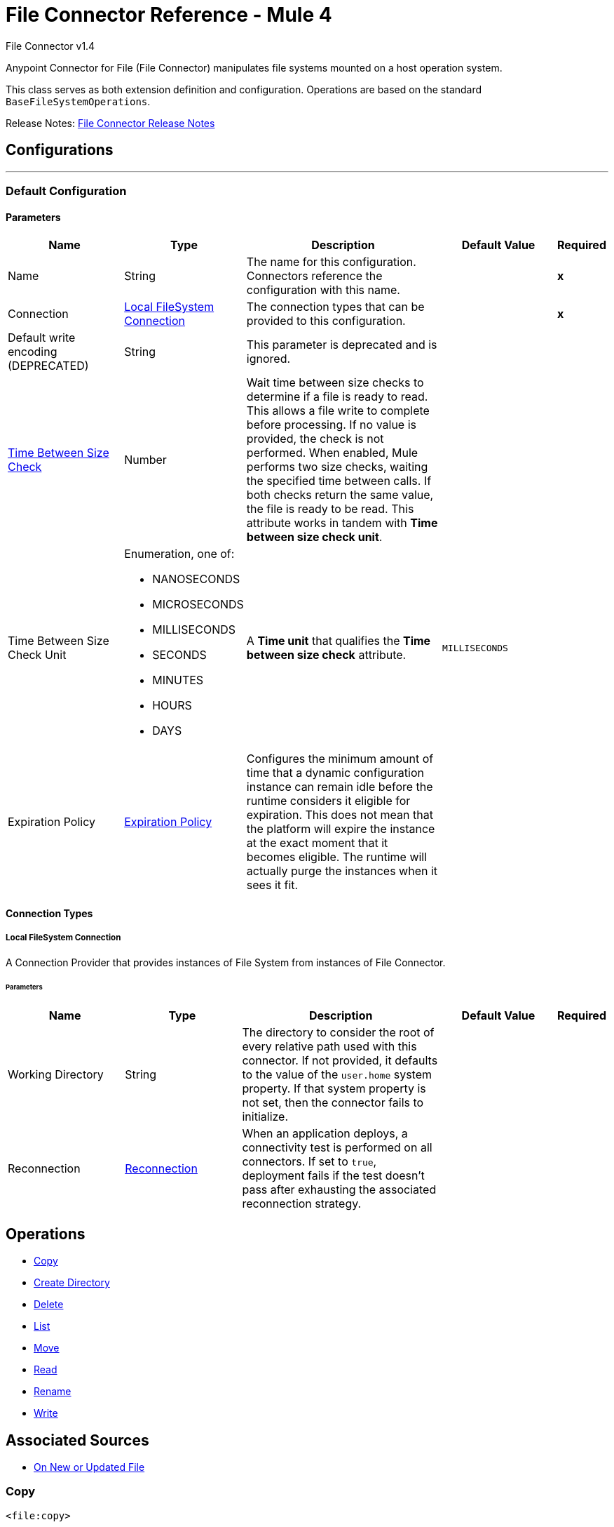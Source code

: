 = File Connector Reference - Mule 4
:page-aliases: connectors::file/file-documentation.adoc

File Connector v1.4

Anypoint Connector for File (File Connector) manipulates file systems mounted on a host operation system.

This class serves as both extension definition and configuration. Operations are based on the standard `BaseFileSystemOperations`.

Release Notes: xref:release-notes::connector/connector-file.adoc[File Connector Release Notes]

== Configurations
---
[[config]]
=== Default Configuration

==== Parameters
[cols=".^20%,.^20%,.^35%,.^20%,^.^5%", options="header"]
|===
| Name | Type | Description | Default Value | Required
|Name | String | The name for this configuration. Connectors reference the configuration with this name. | | *x*
| Connection a| <<config_connection, Local FileSystem Connection>>
 | The connection types that can be provided to this configuration. | | *x*
| Default write encoding (DEPRECATED) a| String |  This parameter is deprecated and is ignored. |  |
| <<time-between-size-check,Time Between Size Check>> a| Number |  Wait time between size checks to determine if a file is ready to read. This allows a file write to complete before processing. If no value is provided, the check is not performed. When enabled, Mule performs two size checks, waiting the specified time between calls. If both checks return the same value, the file is ready to be read. This attribute works in tandem with *Time between size check unit*. |  |
| Time Between Size Check Unit a| Enumeration, one of:

** NANOSECONDS
** MICROSECONDS
** MILLISECONDS
** SECONDS
** MINUTES
** HOURS
** DAYS |  A *Time unit* that qualifies the *Time between size check* attribute. |  `MILLISECONDS` |
| Expiration Policy a| <<ExpirationPolicy>> |  Configures the minimum amount of time that a dynamic configuration instance can remain idle before the runtime considers it eligible for expiration. This does not mean that the platform will expire the instance at the exact moment that it becomes eligible. The runtime will actually purge the instances when it sees it fit. |  |
|===

==== Connection Types
[[config_connection]]
===== Local FileSystem Connection

A Connection Provider that provides instances of File System from instances of File Connector.


====== Parameters
[cols=".^20%,.^20%,.^35%,.^20%,^.^5%", options="header"]
|===
| Name | Type | Description | Default Value | Required
| Working Directory a| String |  The directory to consider the root of every relative path used with this connector. If not provided, it defaults to the value of the `user.home` system property. If that system property is not set, then the connector fails to initialize. |  |
| Reconnection a| <<Reconnection>> |  When an application deploys, a connectivity test is performed on all connectors. If set to `true`, deployment fails if the test doesn't pass after exhausting the associated reconnection strategy. |  |
|===

== Operations

* <<copy>>
* <<createDirectory>>
* <<delete>>
* <<list>>
* <<move>>
* <<read>>
* <<rename>>
* <<write>>

== Associated Sources

* <<listener>>



[[copy]]
=== Copy

`<file:copy>`

Copies the file or directory specified in *Source Path* into the *Target Path*. The source path can be either a file or a directory. If it points to a directory, then it is copied recursively.

If the target path doesn't exist, and neither does its parent, then a parent folder is created if *Create parent directories* is set to `true`. If *Create parent directories* is set to `false`, then a `FILE:ILLEGAL_PATH` error is thrown.

If *Overwrite* is set to `true` and the target file already exists, then the target file is overwritten. Otherwise, a `FILE:FILE_ALREADY_EXISTS` error is thrown.

==== Parameters
[cols=".^20%,.^20%,.^35%,.^20%,^.^5%", options="header"]
|===
| Name | Type | Description | Default Value | Required
| Configuration | String | The name of the configuration to use. | | *x*
| Source Path a| String |  The path to the file to be copied. |  | *x*
| Target Path a| String |  The target directory where to copy the file. |  | *x*
| Create Parent Directories a| Boolean |  Whether or not to create parent directories if they don't exist. |  `true` |
| Overwrite a| Boolean |  Whether or not to overwrite the file if the target destination already exists. |  `false` |
| Rename To a| String |  The new name for the copied file. If not provided, original file name is kept. |  |
| Reconnection Strategy a| * <<reconnect>>
* <<reconnect-forever>> |  A retry strategy in case of connectivity errors. |  |
|===


==== For Configurations

* <<config>>

==== Throws

* FILE:CONNECTIVITY
* FILE:ILLEGAL_PATH
* FILE:FILE_ALREADY_EXISTS
* FILE:RETRY_EXHAUSTED


[[createDirectory]]
=== Create Directory

`<file:create-directory>`

Creates a new directory on *Directory path*.

==== Parameters
[cols=".^20%,.^20%,.^35%,.^20%,^.^5%", options="header"]
|===
| Name | Type | Description | Default Value | Required
| Configuration | String | The name of the configuration to use. | | *x*
| Directory Path a| String |  The new directory's name. |  | *x*
| Reconnection Strategy a| * <<reconnect>>
* <<reconnect-forever>> |  A retry strategy in case of connectivity errors. |  |
|===

==== For Configurations

* <<config>>

==== Throws

* FILE:CONNECTIVITY
* FILE:ILLEGAL_PATH
* FILE:FILE_ALREADY_EXISTS
* FILE:RETRY_EXHAUSTED
* FILE:ACCESS_DENIED


[[delete]]
=== Delete

`<file:delete>`

Deletes the file that the path field points to, provided that the file is not locked.

==== Parameters
[cols=".^20%,.^20%,.^35%,.^20%,^.^5%", options="header"]
|===
| Name | Type | Description | Default Value | Required
| Configuration | String | The name of the configuration to use. | | *x*
| Path a| String |  The path to the file to be deleted. |  | *x*
| Reconnection Strategy a| * <<reconnect>>
* <<reconnect-forever>> |  A retry strategy in case of connectivity errors. |  |
|===


==== For Configurations

* <<config>>

==== Throws

* FILE:CONNECTIVITY
* FILE:ILLEGAL_PATH
* FILE:RETRY_EXHAUSTED
* FILE:ACCESS_DENIED

[[list]]
=== List

`<file:list>`

Lists all the files in the *Directory path* that match a matcher.

If the listing encounters a directory, the output list includes its contents depending on the value of the *Recursive* parameter.

==== Parameters

[cols=".^20%,.^20%,.^35%,.^20%,^.^5%", options="header"]
|===
| Name | Type | Description | Default Value | Required
| Configuration | String | The name of the configuration to use. | | *x*
| Directory Path a| String |  The path to the directory to be listed. |  | *x*
| Recursive a| Boolean |  Whether to include the contents of subdirectories. |  `false` |
| File Matching Rules a| <<matcher>> |  A matcher used to filter the output list. |  |
| <<time-between-size-check,Time Between Size Check>> a| Number |  Wait time between size checks to determine if a file is ready to read. |  |
| Time Between Size Check Unit a| Enumeration, one of:

** NANOSECONDS
** MICROSECONDS
** MILLISECONDS
** SECONDS
** MINUTES
** HOURS
** DAYS |  Time unit to be used in the wait time between size checks. |  |
| Subset a| <<LocalSubsetList>> |  Limit and sort the number of files returned. |  |
| Streaming Strategy a| * <<repeatable-in-memory-iterable>>
* <<repeatable-file-store-iterable>>
* non-repeatable-iterable |  Configure if repeatable streams should be used and their behavior. |  |
| Target Variable a| String |  The name of a variable on which the operation's output is placed. |  |
| Target Value a| String |  An expression to evaluate against the operation's output and the outcome of that expression is stored in the target variable. |  `#[payload]` |
| Reconnection Strategy a| * <<reconnect>>
* <<reconnect-forever>> |  A retry strategy in case of connectivity errors. |  |
|===

==== Output

[cols=".^50%,.^50%"]
|===
| *Type* a| Array of Message of [CursorProvider] payload and [<<LocalFileAttributes>>] attributes
|===

==== For Configurations

* <<config>>

==== Throws

* FILE:ILLEGAL_PATH
* FILE:ACCESS_DENIED

[[move]]
=== Move

`<file:move>`

Moves the file or directory from the *Source Path* into the *Target Path*. The source path can be either a file or a directory. If it points to a directory, then it will be moved recursively.

If the target path doesn't exist, and neither does its parent, then a parent folder is created if *Create parent directories* is set to `true`. If *Create parent directories*  is set to `false`, then a `FILE:ILLEGAL_PATH` error is thrown.

If the target file already exists, then it will be overwritten if *Overwrite* is set to `true`. If *Overwrite* is set to `false`, a `FILE:FILE_ALREADY_EXISTS` error will be thrown.


==== Parameters

[cols=".^20%,.^20%,.^35%,.^20%,^.^5%", options="header"]
|===
| Name | Type | Description | Default Value | Required
| Configuration | String | The name of the configuration to use. | | *x*
| Source Path a| String |  The path to the file to be copied. |  | *x*
| Target Path a| String |  The target directory. |  | *x*
| Create Parent Directories a| Boolean |  Whether or not to attempt creating any parent directories which don't exists. |  true |
| Overwrite a| Boolean |  Whether or not overwrite the file if the target destination already exists. |  false |
| Rename To a| String |  Moved file's new name. If not provided, original file name is kept. |  |
| Reconnection Strategy a| * <<reconnect>>
* <<reconnect-forever>> |  A retry strategy in case of connectivity errors. |  |
|===

==== For Configurations

* <<config>>

==== Throws

* FILE:CONNECTIVITY
* FILE:ILLEGAL_PATH
* FILE:FILE_ALREADY_EXISTS
* FILE:RETRY_EXHAUSTED


[[read]]
=== Read

`<file:read>`

Obtains the content and metadata of a file at a given path. The operation itself returns a Message which payload is a InputStream with the file's content, and the metadata is represent as a LocalFileAttributes object that's placed as the message `Message#getAttributes()` attributes.

If the lock parameter is set to true, then a file system level lock is placed on the file until the input stream this operation returns is closed or fully consumed. Because the lock is actually provided by the host file system, its behavior might change depending on the mounted drive and the operation system on which Mule is running. Take that into consideration before blindly relying on this lock.

This method also makes a best effort to determine the MIME type of the file being read. The file's extension is used to make an educated guess on the file's MIME type. The user also has the chance to force the output encoding and `mimeType` through the `outputEncoding` and `outputMimeType` optional parameters.

==== Parameters

[cols=".^20%,.^20%,.^35%,.^20%,^.^5%", options="header"]
|===
| Name | Type | Description | Default Value | Required
| Configuration | String | The name of the configuration to use. | | *x*
| File Path a| String |  The path to the file to be read |  | *x*
| Lock a| Boolean |  Whether or not to lock the file. Defaults to false. |  false |
| <<time-between-size-check,Time Between Size Check>> a| Number |  Wait time between size checks to determine if a file is ready to be read. |  |
| Time Between Size Check Unit a| Enumeration, one of:

** NANOSECONDS
** MICROSECONDS
** MILLISECONDS
** SECONDS
** MINUTES
** HOURS
** DAYS |  time unit to be used in the wait time between size checks. |  |
| Output Mime Type a| String |  The MIME type of the payload that this operation outputs. |  |
| Encoding a| String |  The encoding of the payload that this operation outputs. |  |
| Streaming Strategy a| * <<repeatable-in-memory-stream>>
* <<repeatable-file-store-stream>>
* non-repeatable-stream |  Configure if repeatable streams should be used and their behavior |  |
| Target Variable a| String |  The name of a variable on which the operation's output will be placed |  |
| Target Value a| String |  An expression to evaluate against the operation's output and the outcome of that expression will be stored in the target variable |  #[payload] |
| Reconnection Strategy a| * <<reconnect>>
* <<reconnect-forever>> |  A retry strategy in case of connectivity errors. |  |
|===

==== Output

[cols=".^50%,.^50%"]
|===
| *Type* a| Binary
| *Attributes Type* a| <<LocalFileAttributes>>
|===

==== For Configurations

* <<config>>

==== Throws

* FILE:CONNECTIVITY
* FILE:FILE_LOCK
* FILE:ILLEGAL_PATH
* FILE:RETRY_EXHAUSTED
* FILE:ACCESS_DENIED


[[rename]]
=== Rename

`<file:rename>`


Renames the file pointed by the path to the name provided on the `to` parameter. The `to` argument should not contain any path separator. FILE:ILLEGAL_PATH is thrown if this precondition is not honored.


==== Parameters

[%header,cols="20a,20a,35a,20a,5a"]
|===
| Name | Type | Description | Default Value | Required
| Configuration | String | The name of the configuration to use. | | *x*
| Path a| String |  The path to the file to be renamed. |  | *x*
| New Name a| String |  The file's new name. |  | *x*
| Overwrite a| Boolean |  Whether or not overwrite the file if the target destination already exists. |  false |
| Reconnection Strategy a| * <<reconnect>>
* <<reconnect-forever>> |  A retry strategy in case of connectivity errors. |  |
|===


==== For Configurations

* <<config>>

==== Throws

* FILE:CONNECTIVITY
* FILE:ILLEGAL_PATH
* FILE:FILE_ALREADY_EXISTS
* FILE:RETRY_EXHAUSTED
* FILE:ACCESS_DENIED


[[write]]
=== Write

`<file:write>`


Writes the content into the file pointed by path.

If the directory on which the file is attempting to be written doesn't exist, then the operation will either throw FILE:ILLEGAL_PATH error or create such folder depending on the value of the createParentDirectory.

If the file itself already exists, then the behavior depends on the supplied mode.

This operation also supports locking support depending on the value of the lock argument, but following the same rules and considerations as described in the read operation.


==== Parameters

[cols=".^20%,.^20%,.^35%,.^20%,^.^5%", options="header"]
|===
| Name | Type | Description | Default Value | Required
| Configuration | String | The name of the configuration to use. | | *x*
| Path a| String |  The path of the file to be written |  | *x*
| Content a| Binary |  The content to be written into the file. Defaults to the current Message payload |  #[payload] |
| Encoding (DEPRECATED) a| String |  This parameter is deprecated and does nothing if configured. |  |
| Create Parent Directories a| Boolean |  Whether or not to attempt creating any parent directories which don't exists. |  true |
| Lock a| Boolean |  Whether or not to lock the file. Defaults to false |  false |
| Write Mode a| Enumeration, one of:

** OVERWRITE
** APPEND
** CREATE_NEW |  a FileWriteMode. Defaults to OVERWRITE |  OVERWRITE |
| Reconnection Strategy a| * <<reconnect>>
* <<reconnect-forever>> |  A retry strategy in case of connectivity errors. |  |
|===


==== For Configurations

* <<config>>

==== Throws

* FILE:ILLEGAL_CONTENT
* FILE:CONNECTIVITY
* FILE:ILLEGAL_PATH
* FILE:FILE_ALREADY_EXISTS
* FILE:RETRY_EXHAUSTED
* FILE:ACCESS_DENIED

== Sources

[[listener]]
=== On New or Updated File

`<file:listener>`

Polls a directory looking for files that have been created or updated. One message is generated for each file that is found.

The key part of this functionality is how to determine that a file is actually new.

These are the strategies for that:

* Set the `autoDelete` parameter to `true`: This deletes each processed file after it has been processed, causing all files obtained in the next poll to be necessarily new.
* Set `moveToDirectory` parameter: This moves each processed file to a different directory after it has been processed, achieving the same effect as `autoDelete<` but without loosing the file.
* Use the watermarkMode parameter to only pick files that have been created/updated after the last poll was executed.

A matcher can also be used for additional filtering of files.

==== Parameters

[cols=".^20%,.^20%,.^35%,.^20%,^.^5%", options="header"]
|===
| Name | Type | Description | Default Value | Required
| Configuration | String | The name of the configuration to use. | | *x*
| Directory a| String |  The directory on which polled files are contained. |  |
| Recursive a| Boolean |  Whether or not to also files contained in sub directories. |  true |
| Matcher a| <<matcher>> |  A matcher used to filter events on files which do not meet the matcher's criteria. |  |
| Watermark Mode a| Enumeration, one of:

** DISABLED
** MODIFIED_TIMESTAMP
** CREATED_TIMESTAMP |  Controls whether or not to do watermarking, and if so, if the watermark should consider the file's modification or creation timestamps |  DISABLED |
| <<time-between-size-check,Time Between Size Check>> a| Number |  Wait time in milliseconds between size checks to determine if a file is ready to be read. This allows a file write to complete before processing. You can disable this feature by omitting a value. When enabled, Mule performs two size checks waiting the specified time between calls. If both checks return the same value, the file is ready to be read. |  |
| Time Between Size Check Unit a| Enumeration, one of:

* NANOSECONDS
* MICROSECONDS
* MILLISECONDS
* SECONDS
* MINUTES
* HOURS
* DAYS |  A *Time unit* that qualifies the *Time between size check*. |  |
| Output Mime Type a| String |  The MIME type of the payload that this operation outputs. |  |
| Encoding a| String |  The encoding of the payload that this operation outputs. |  |
| Primary Node Only a| Boolean |  Whether this source should be executed only on the primary node when running in a cluster. |  |
| Scheduling Strategy a| scheduling-strategy |  Configures the scheduler that triggers the polling. |  | *x*
| Streaming Strategy a| * <<repeatable-in-memory-stream>>
* <<repeatable-file-store-stream>>
* non-repeatable-stream |  Configure if repeatable streams should be used and their behavior. |  |
| Redelivery Policy a| <<RedeliveryPolicy>> |  Defines a policy for processing the redelivery of the same message |  |
| Reconnection Strategy a| * <<reconnect>>
* <<reconnect-forever>> |  A retry strategy in case of connectivity errors |  |
| Auto Delete a| Boolean |  Whether each file should be deleted after processing or not. |  false |
| Move To Directory a| String |  If provided, each processed file will be moved to a directory pointed by this path. |  |
| Rename To a| String |  This parameter works in tandem with *Move to directory*. Use this parameter to enter the name under which the file should be moved. Do not set this parameter if moveToDirectory hasn't been set as well. |  |
| Apply Post Action When Failed a| Boolean |  Whether any of the post actions (*Auto delete* and *Move to directory*) should also be applied in case the file failed to be processed. If set to `false`, no failed files are moved nor deleted. |  `true` |
|===

==== Output

[cols=".^50%,.^50%"]
|===
| *Type* a| Binary
| *Attributes Type* a| <<LocalFileAttributes>>
|===

==== For Configurations

* <<config>>

== Types

[[Reconnection]]
=== Reconnection

[cols=".^20%,.^25%,.^30%,.^15%,.^10%", options="header"]
|===
| Field | Type | Description | Default Value | Required
| Fails Deployment a| Boolean | When the application is deployed, a connectivity test is performed on all connectors. If set to true, deployment will fail if the test doesn't pass after exhausting the associated reconnection strategy |  |
| Reconnection Strategy a| * <<reconnect>>
* <<reconnect-forever>> | The reconnection strategy to use |  |
|===

[[reconnect]]
=== Reconnect

[%header%autowidth.spread]
|===
| Field | Type | Description | Default Value | Required
| Frequency a| Number | How often in milliseconds to reconnect. | |
| Count a| Number | How many reconnection attempts to make. | |
| blocking |Boolean |If false, the reconnection strategy runs in a separate, non-blocking thread. |true |
|===

[[reconnect-forever]]
=== Reconnect Forever

[%header%autowidth.spread]
|===
| Field | Type | Description | Default Value | Required
| Frequency a| Number | How often in milliseconds to reconnect. | |
| blocking |Boolean |If false, the reconnection strategy runs in a separate, non-blocking thread. |true |
|===

[[ExpirationPolicy]]
=== Expiration Policy

[cols=".^20%,.^25%,.^30%,.^15%,.^10%", options="header"]
|===
| Field | Type | Description | Default Value | Required
| Max Idle Time a| Number | A scalar time value for the maximum amount of time a dynamic configuration instance should be allowed to be idle before it's considered eligible for expiration |  |
| Time Unit a| Enumeration, one of:

* NANOSECONDS
* MICROSECONDS
* MILLISECONDS
* SECONDS
* MINUTES
* HOURS
* DAYS | A time unit that qualifies the *Max idle time* attribute. |  |
|===

[[LocalFileAttributes]]
=== Local File Attributes

[cols=".^20%,.^25%,.^30%,.^15%,.^10%", options="header"]
|===
| Field | Type | Description | Default Value | Required
| Last Modified Time a| DateTime |  |  | x
| Last Access Time a| DateTime |  |  | x
| Creation Time a| DateTime |  |  | x
| Size a| Number |  |  | x
| Regular File a| Boolean |  | false |
| Directory a| Boolean |  | false |
| Symbolic Link a| Boolean |  | false |
| Path a| String |  |  | x
| File Name a| String |  |  | x
|===

[[matcher]]
=== Matcher

[cols=".^20%,.^25%,.^30%,.^15%,.^10%", options="header"]
|===
| Field | Type | Description | Default Value | Required
| Created Since a| DateTime | Files created before this date are rejected. Any timezone specification in this value is ignored and the Mule server’s time zone is used instead. |  |
| Created Until a| DateTime | Files created after this date are rejected. Any timezone specification in this value is ignored and the Mule server’s time zone is used instead. |  |
| Updated Since a| DateTime | Files modified before this date are rejected. Any timezone specification in this value is ignored and the Mule server’s time zone is used instead. |  |
| Updated Until a| DateTime | Files modified after this date are rejected. Any timezone specification in this value is ignored and the Mule server’s time zone is used instead. |  |
| Accessed Since a| DateTime | Files that were last accessed before this date are rejected. Any timezone specification in this value is ignored and the Mule server’s time zone is used instead. |  |
| Accessed Until a| DateTime | Files that were last accessed after this date are rejected. Any timezone specification in this value is ignored and the Mule server’s time zone is used instead. |  |
| Not Updated In The Last a| Number | Minimum time that should pass since a file was last updated for it not to be rejected. This attribute works in tandem with *Time unit*. |  |
| Updated In The Last a| Number | Maximum time that should pass since a file was last updated for it not to be rejected. This attribute works in tandem with *Time unit*. |  |
| Time Unit a| Enumeration, one of:

** NANOSECONDS
** MICROSECONDS
** MILLISECONDS
** SECONDS
** MINUTES
** HOURS
** DAYS | A *Time unit* that qualifies the *Updated in the last* and the *Not updated in the last* attributes.
| MILLISECONDS |
| Filename Pattern a| String |  |  |
| Path Pattern a| String |  |  |
| Directories a| Enumeration, one of:

** REQUIRE
** INCLUDE
** EXCLUDE |  | INCLUDE |
| Regular Files a| Enumeration, one of:

** REQUIRE
** INCLUDE
** EXCLUDE |  | INCLUDE |
| Sym Links a| Enumeration, one of:

** REQUIRE
** INCLUDE
** EXCLUDE |  | INCLUDE |
| Min Size a| Number |  |  |
| Max Size a| Number |  |  |
|===

[[repeatable-in-memory-stream]]
=== Repeatable In Memory Stream

[cols=".^20%,.^25%,.^30%,.^15%,.^10%", options="header"]
|===
| Field | Type | Description | Default Value | Required
| Initial Buffer Size a| Number | This is the amount of memory that will be allocated in order to consume the stream and provide random access to it. If the stream contains more data than fits into this buffer, then the buffer expands according to the *Buffer size increment* attribute, with an upper limit of the *Max in memory size*. |  |
| Buffer Size Increment a| Number | How much to expand the buffer size if it exceeds its initial size. Setting a value of zero or lower will mean that the buffer should not expand, meaning that a `STREAM_MAXIMUM_SIZE_EXCEEDED` error is thrown when the buffer gets full. |  |
| Max in Memory Size a| Number | This is the maximum amount of memory to use. If more than the specified maximum is used, then a `STREAM_MAXIMUM_SIZE_EXCEEDED` error is thrown. A value lower than, or equal to, zero means no limit. |  |
| Buffer Unit a| Enumeration, one of:

** BYTE
** KB
** MB
** GB | The unit in which all these attributes are expressed |  |
|===

[[repeatable-file-store-stream]]
=== Repeatable File Store Stream

[cols=".^20%,.^25%,.^30%,.^15%,.^10%", options="header"]
|===
| Field | Type | Description | Default Value | Required
| Max In Memory Size a| Number | Defines the maximum memory that the stream should use to keep data in memory. If more than that is consumed then it will start to buffer the content on disk. |  |
| Buffer Unit a| Enumeration, one of:

** BYTE
** KB
** MB
** GB | The unit in which *Max in memory size*  is expressed |  |
|===

[[RedeliveryPolicy]]
=== Redelivery Policy

[cols=".^20%,.^25%,.^30%,.^15%,.^10%", options="header"]
|===
| Field | Type | Description | Default Value | Required
| Max Redelivery Count a| Number | The maximum number of times a message can be redelivered and processed unsuccessfully before triggering `process-failed-message`. |  |
| Use Secure Hash a| Boolean | Whether to use a secure hash algorithm to identify a redelivered message. |  |
| Message Digest Algorithm a| String | The secure hashing algorithm to use. If not set, the default is `SHA-256`. |  |
| Id Expression a| String | Defines one or more expressions to use to determine when a message has been redelivered. You can set this property only if *Use secure hash* is not selected. |  |
| Object Store a| ObjectStore | The object store where the redelivery counter for each message is stored. |  |
|===

[[LocalSubsetList]]
=== Local Subset List
[cols=".^20%,.^25%,.^30%,.^15%,.^10%", options="header"]
|======================
| Field | Type | Description | Default Value | Required
| Limit a| Number |  | 0 |
| Offset a| Number |  | 1 |
| Criteria a| Enumeration, one of:
** ALPHABETICALLY
** DATE_MODIFIED
** DATE_CREATED
** SIZE
** PATH |  | DATE_MODIFIED |
| Order a| Enumeration, one of:
** ASCENDING
** DESCENDING |  | DESCENDING |
|======================

[[repeatable-in-memory-iterable]]
=== Repeatable In Memory Iterable

[cols=".^20%,.^25%,.^30%,.^15%,.^10%", options="header"]
|===
| Field | Type | Description | Default Value | Required
| Initial Buffer Size a| Number | This is the amount of instances that will be initially be allowed to be kept in memory in order to consume the stream and provide random access to it. If the stream contains more data than fits into this buffer, then the buffer expands according to the *Buffer size increment* attribute, with an upper limit of *Max in memory instances*. Default value is 100 instances. |  |
| Buffer Size Increment a| Number | This is by how much the buffer size expands if it exceeds its initial size. Setting a value of zero or lower will mean that the buffer should not expand, meaning that a `STREAM_MAXIMUM_SIZE_EXCEEDED` error will be raised when the buffer gets full. Default value is 100 instances. |  |
| Max in Memory instances a| Number | This is the maximum number of memory instances to use. If more than the specified maximum is used, then a `STREAM_MAXIMUM_SIZE_EXCEEDED` error is thrown. A value lower than, or equal to, zero means no limit. |  |
|===

[[repeatable-file-store-iterable]]
=== Repeatable File Store Iterable

[cols=".^20%,.^25%,.^30%,.^15%,.^10%", options="header"]
|===
| Field | Type | Description | Default Value | Required
| Max In Memory Size a| Number | This is the maximum amount of instances that will be kept in memory. If more than that is required, then it will start to buffer the content on disk. |  |
| Buffer Unit a| Enumeration, one of:

** BYTE
** KB
** MB
** GB | The unit in which maxInMemorySize is expressed |  |
|===

[[time-between-size-check]]
=== Time Between Size Check Parameter Behavior

The Write operation on a file can take time to complete and get the file ready to read or access. Use the `timeBetweenSizeCheck` parameter to prevent an operation from accessing an incomplete file.
When you set this parameter, it verifies the file's size before accessing the file contents.
The verification validates that the file's size does not vary after
waiting for the amount of time specified by the parameters `timeBetweenSizeCheck` and `timeBetweenSizeCheckUnit`.
The `timeBetweenSizeCheck` parameter then indicates the time to wait between each
verification, which is performed twice. If the file's size remains the same during both times, this assumes that the Write operation is complete and the access operation can continue, otherwise an exception is thrown.
The performed wait indicates that the thread executing
the operation goes to sleep for the indicated period of time. This wait occurs
at the moment of retrieving the content of the file. If the flow never accesses
the content of the file, the check is not performed.

[NOTE]
In Mule runtime engine version 4.1 and 4.2, this wait can take place in multiple message processors, and the File Connector
has no control over which thread is the one performing the wait. Any thread from any thread pool, even a CPU-intensive thread, which is not meant for this kind of task, can be the one performing the wait.


== See Also

https://help.mulesoft.com[MuleSoft Help Center]
